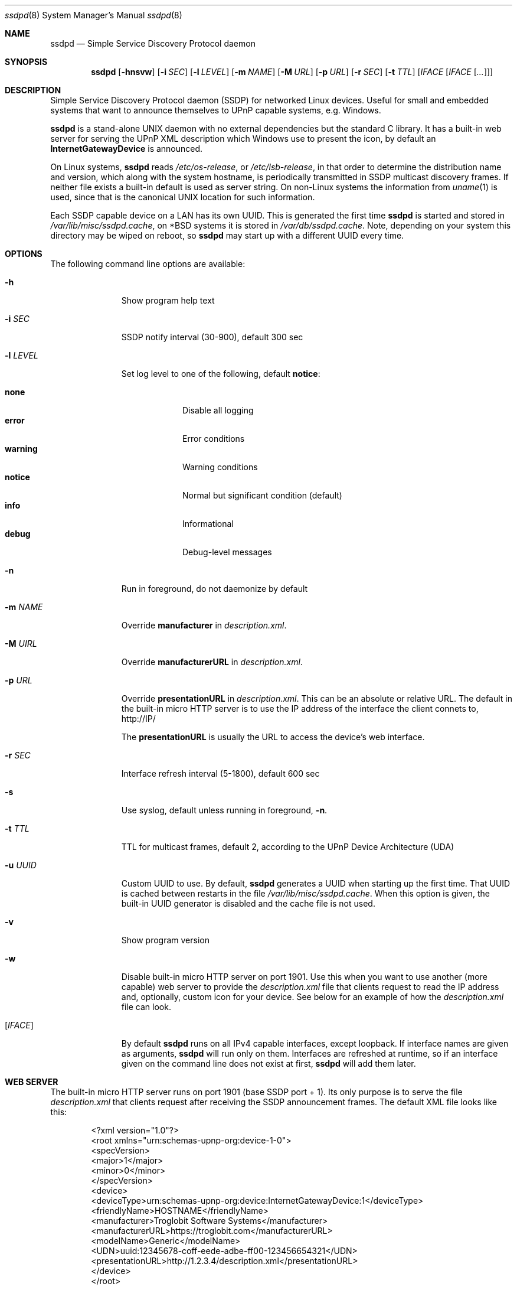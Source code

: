 .\"                                                              -*- nroff -*-
.\" Copyright (c) 2017-2022  Joachim Wiberg <troglobit@gmail.com>
.\"
.\" Permission to use, copy, modify, and/or distribute this software for any
.\" purpose with or without fee is hereby granted, provided that the above
.\" copyright notice and this permission notice appear in all copies.
.\"
.\" THE SOFTWARE IS PROVIDED "AS IS" AND THE AUTHOR DISCLAIMS ALL WARRANTIES
.\" WITH REGARD TO THIS SOFTWARE INCLUDING ALL IMPLIED WARRANTIES OF
.\" MERCHANTABILITY AND FITNESS. IN NO EVENT SHALL THE AUTHOR BE LIABLE FOR
.\" ANY SPECIAL, DIRECT, INDIRECT, OR CONSEQUENTIAL DAMAGES OR ANY DAMAGES
.\" WHATSOEVER RESULTING FROM LOSS OF USE, DATA OR PROFITS, WHETHER IN AN
.\" ACTION OF CONTRACT, NEGLIGENCE OR OTHER TORTIOUS ACTION, ARISING OUT OF
.\" OR IN CONNECTION WITH THE USE OR PERFORMANCE OF THIS SOFTWARE.a
.Dd Oct 22, 2022
.Dt ssdpd 8
.Os
.Sh NAME
.Nm ssdpd
.Nd Simple Service Discovery Protocol daemon
.Sh SYNOPSIS
.Nm
.Op Fl hnsvw
.Op Fl i Ar SEC
.Op Fl l Ar LEVEL
.Op Fl m Ar NAME
.Op Fl M Ar URL
.Op Fl p Ar URL
.Op Fl r Ar SEC
.Op Fl t Ar TTL
.Io Fl u Ar UUID
.Op Ar IFACE Op Ar IFACE Op Ar ...
.Sh DESCRIPTION
Simple Service Discovery Protocol daemon (SSDP) for networked Linux
devices.  Useful for small and embedded systems that want to announce
themselves to UPnP capable systems, e.g. Windows.
.Pp
.Nm
is a stand-alone UNIX daemon with no external dependencies but the
standard C library.  It has a built-in web server for serving the UPnP
XML description which Windows use to present the icon, by default an
.Cm InternetGatewayDevice
is announced.
.Pp
On Linux systems,
.Nm
reads
.Pa /etc/os-release ,
or
.Pa /etc/lsb-release ,
in that order to determine the distribution name and version, which
along with the system hostname, is periodically transmitted in SSDP
multicast discovery frames.  If neither file exists a built-in default
is used as server string.  On non-Linux systems the information from
.Xr uname 1
is used, since that is the canonical UNIX location for such information.
.Pp
Each SSDP capable device on a LAN has its own UUID.  This is generated
the first time
.Nm
is started and stored in
.Pa /var/lib/misc/ssdpd.cache ,
on *BSD systems it is stored in
.Pa /var/db/ssdpd.cache .
Note, depending on your system this directory may be wiped on reboot, so
.Nm
may start up with a different UUID every time.
.Sh OPTIONS
The following command line options are available:
.Bl -tag -width "-l LEVEL "
.It Fl h
Show program help text
.It Fl i Ar SEC
SSDP notify interval (30-900), default 300 sec
.It Fl l Ar LEVEL
Set log level to one of the following, default
.Nm notice :
.Pp
.Bl -tag -width WARNING -compact
.It Cm none
Disable all logging
.It Cm error
Error conditions
.It Cm warning
Warning conditions
.It Cm notice
Normal but significant condition (default)
.It Cm info
Informational
.It Cm debug
Debug-level messages
.El
.Pp
.It Fl n
Run in foreground, do not daemonize by default
.It Fl m Ar NAME
Override
.Cm manufacturer
in
.Pa description.xml .
.It Fl M Ar UIRL
Override
.Cm manufacturerURL
in
.Pa description.xml .
.It Fl p Ar URL
Override
.Cm presentationURL
in
.Pa description.xml .
This can be an absolute or relative URL.  The default in the built-in
micro HTTP server is to use the IP address of the interface the client
connets to,
.Lk http://IP/
.Pp
The
.Cm presentationURL
is usually the URL to access the device's web interface.
.It Fl r Ar SEC
Interface refresh interval (5-1800), default 600 sec
.It Fl s
Use syslog, default unless running in foreground,
.Fl n .
.It Fl t Ar TTL
TTL for multicast frames, default 2, according to the UPnP Device
Architecture (UDA)
.It Fl u Ar UUID
Custom UUID to use.  By default,
.Nm
generates a UUID when starting up the first time.  That UUID is
cached between restarts in the file
.Pa /var/lib/misc/ssdpd.cache .
When this option is given, the built-in UUID generator is disabled and
the cache file is not used.
.It Fl v
Show program version
.It Fl w
Disable built-in micro HTTP server on port 1901.  Use this when
you want to use another (more capable) web server to provide the
.Pa description.xml
file that clients request to read the IP address and, optionally,
custom icon for your device.  See below for an example of how the
.Pa description.xml
file can look.
.It Op Ar IFACE
By default
.Nm
runs on all IPv4 capable interfaces, except loopback.  If interface
names are given as arguments,
.Nm
will run only on them.  Interfaces are refreshed at runtime, so if
an interface given on the command line does not exist at first,
.Nm
will add them later.
.El
.Sh WEB SERVER
The built-in micro HTTP server runs on port 1901 (base SSDP port + 1).
Its only purpose is to serve the file
.Pa description.xml
that clients request after receiving the SSDP announcement frames.  The
default XML file looks like this:
.Pp
.Bd -unfilled -offset indent
<?xml version="1.0"?>
<root xmlns="urn:schemas-upnp-org:device-1-0">
 <specVersion>
   <major>1</major>
   <minor>0</minor>
 </specVersion>
 <device>
  <deviceType>urn:schemas-upnp-org:device:InternetGatewayDevice:1</deviceType>
  <friendlyName>HOSTNAME</friendlyName>
  <manufacturer>Troglobit Software Systems</manufacturer>
  <manufacturerURL>https://troglobit.com</manufacturerURL>
  <modelName>Generic</modelName>
  <UDN>uuid:12345678-coff-eede-adbe-ff00-123456654321</UDN>
  <presentationURL>http://1.2.3.4/description.xml</presentationURL>
 </device>
</root>
.Ed
.Pp
When
.Nm
is started with the
.Fl w
option it is imperative that the
.Fl u Ar UUID
is also provided.  Otherwise clients wil detect a mismatch in the
advertised UUID and the XML file.
.Sh FILES
.Bl -tag -width /var/lib/misc/ssdpd.cache -compact
.It Pa /run/ssdpd.pid
PID file, created as soon as all setup is complete
.It Pa /etc/os-release
Linux standard base release information.  Primarily used to figure out
distribution name and release version
.It Pa /etc/lsb-release
If
.Pa /etc/os-release
does not exist,
.Nm
falls back to query this non-standard file for information on the
distribution name and release version
.It Pa /var/lib/misc/ssdpd.cache
Cached UUID (Linux), may be wiped by the system on reboot
.It Pa /var/db/ssdpd.cache
Cached UUID (*BSD), may be wiped by the system on reboot
.El
.Sh SEE ALSO
.Xr ssdp-scan 1
.Xr avahi-daemon 8
.Xr lldpd 8
.Pp
.Lk http://upnp.org/specs/arch/UPnP-arch-DeviceArchitecture-v1.0.pdf UPnP Device Architecture (UDA)
.Sh AUTHORS
.An Joachim Wiberg Aq troglobit@gmail.com
